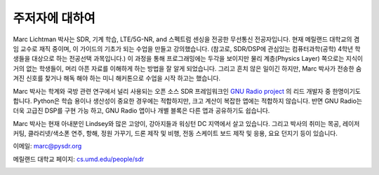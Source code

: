 .. _author-chapter:

##################
주저자에 대하여
##################

Marc Lichtman 박사는 SDR, 기계 학습, LTE/5G-NR, and 스펙트럼 센싱을 전공한 무선통신 전공자입니다. 현재 메릴랜드 대학교의 겸임 교수로 재직 중이며, 이 가이드의 기초가 되는 수업을 만들고 강의했습니다. (참고로, SDR/DSP에 관심있는 컴퓨터과학(공학) 4학년 학생들을 대상으로 하는 전공선택 과목입니다.) 이 과정을 통해 프로그래밍에는 두각을 보이지만 물리 계층(Physics Layer) 쪽으로는 지식이 거의 없는 학생들이, 머리 아픈 자료를 이해하게 하는 방법을 잘 알게 되었습니다. 그리고 흔치 않은 일이긴 하지만, Marc 박사가 전송한 숨겨진 신호를 찾거나 해독 해야 하는 미니 해커톤으로 수업을 시작 하고는 했습니다.

Marc 박사는 학계와 국방 관련 연구에서 널리 사용되는 오픈 소스 SDR 프레임워크인 `GNU Radio project <https://www.gnuradio.org/>`_ 의 리드 개발자 중 한명이기도 합니다. Python은 학습 용이나 생산성이 중요한 경우에는 적합하지만, 크고 계산이 복잡한 앱에는 적합하지 않습니다. 반면 GNU Radio는 더욱 고급진 DSP를 구현 가능 하고, GNU Radio 앱이나 개별 블록은 다른 앱과 공유하기도 쉽습니다.

Marc 박사는 현재 아내분인 Lindsey와 많은 고양이, 강아지들과 워싱턴 DC 지역에서 살고 있습니다. 그리고 박사의 취미는 목공, 레이저 커팅, 클라리넷/색소폰 연주, 항해, 정원 가꾸기, 드론 제작 및 비행, 전동 스케이트 보드 제작 및 응용, 요요 던지기 등이 있습니다.

이메일: marc@pysdr.org

메릴랜드 대학교 페이지: `cs.umd.edu/people/sdr <https://www.cs.umd.edu/people/sdr>`_

.. image:: ../_images/silly_marc.jpg
   :scale: 100 % 
   :align: center
   :alt: PySDR의 주저자인 Marc Lichtman의 사진, 그의 고양이와 우스꽝스러운 포즈를 지으며
   

